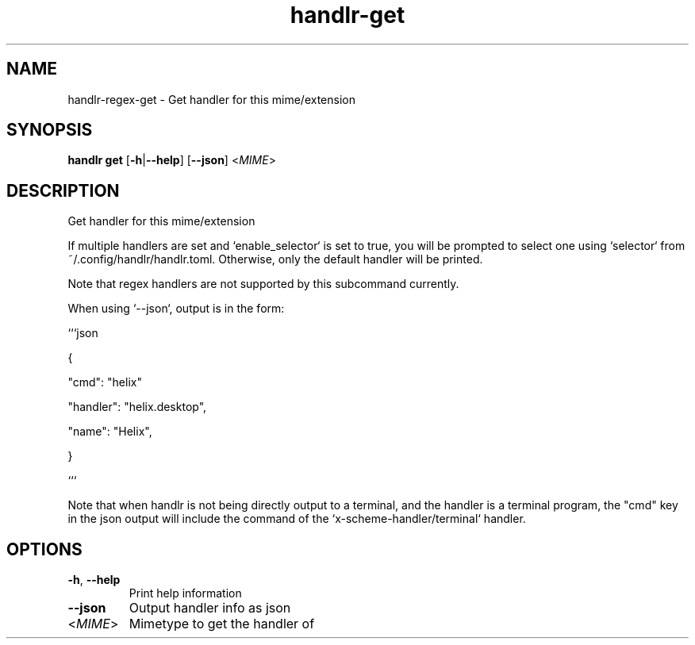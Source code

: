.ie \n(.g .ds Aq \(aq
.el .ds Aq '
.TH handlr-get 1  "handlr-get " 
.SH NAME
handlr-regex\-get - Get handler for this mime/extension
.SH SYNOPSIS
\fBhandlr get\fR [\fB\-h\fR|\fB\-\-help\fR] [\fB\-\-json\fR] <\fIMIME\fR> 
.SH DESCRIPTION
Get handler for this mime/extension
.PP
If multiple handlers are set and `enable_selector` is set to true, you will be prompted to select one using `selector` from ~/.config/handlr/handlr.toml. Otherwise, only the default handler will be printed.
.PP
Note that regex handlers are not supported by this subcommand currently.
.PP
When using `\-\-json`, output is in the form:
.PP
```json
.PP
{
.PP
"cmd": "helix"
.PP
"handler": "helix.desktop",
.PP
"name": "Helix",
.PP
}
.PP
```
.PP
Note that when handlr is not being directly output to a terminal, and the handler is a terminal program, the "cmd" key in the json output will include the command of the `x\-scheme\-handler/terminal` handler.
.SH OPTIONS
.TP
\fB\-h\fR, \fB\-\-help\fR
Print help information
.TP
\fB\-\-json\fR
Output handler info as json
.TP
<\fIMIME\fR>
Mimetype to get the handler of
